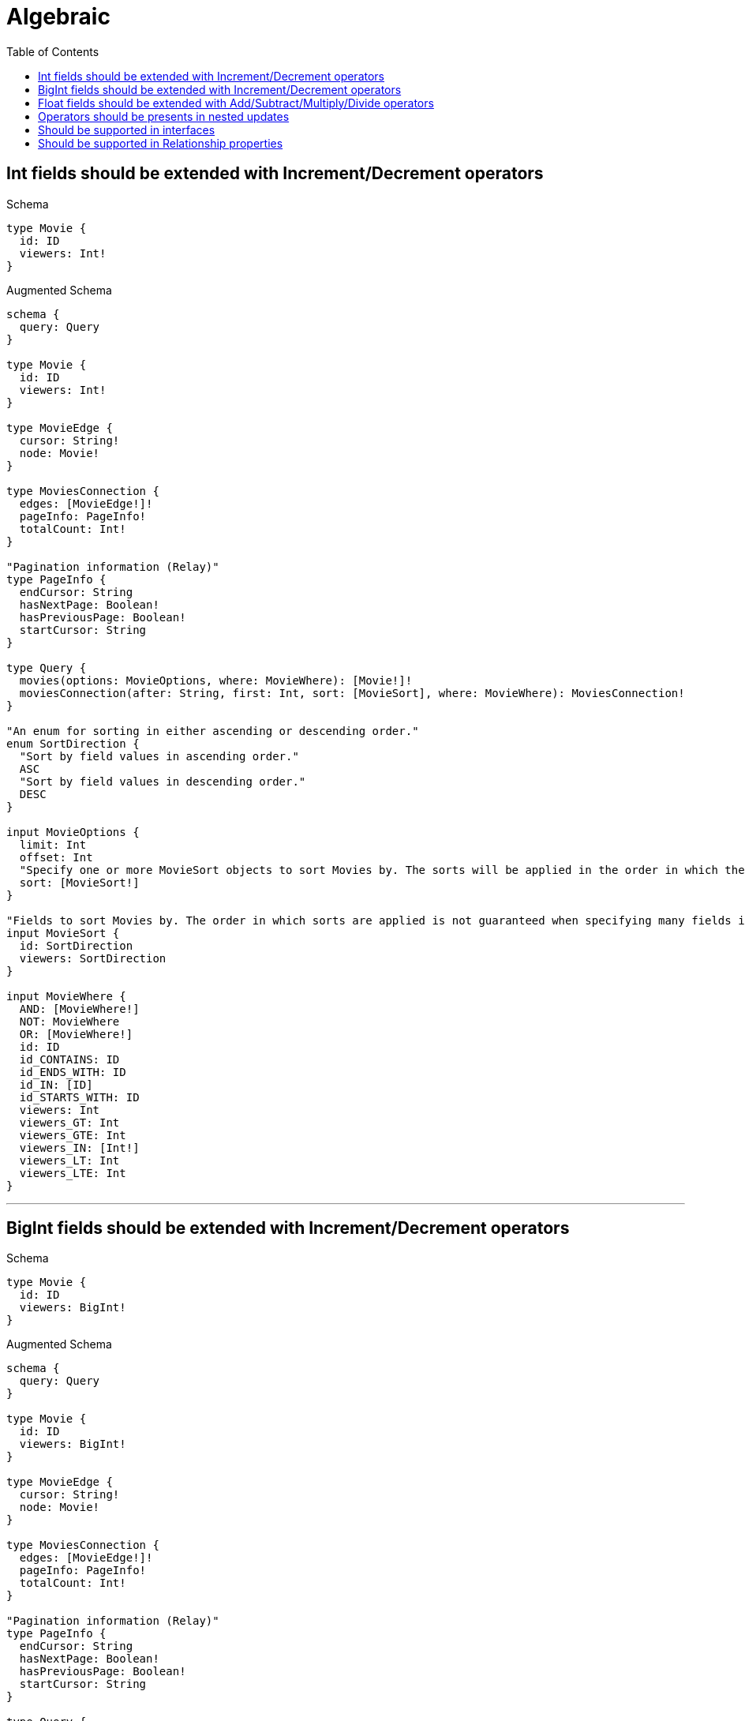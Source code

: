 :toc:
:toclevels: 42

= Algebraic

== Int fields should be extended with Increment/Decrement operators

.Schema
[source,graphql,schema=true]
----
type Movie {
  id: ID
  viewers: Int!
}
----

.Augmented Schema
[source,graphql]
----
schema {
  query: Query
}

type Movie {
  id: ID
  viewers: Int!
}

type MovieEdge {
  cursor: String!
  node: Movie!
}

type MoviesConnection {
  edges: [MovieEdge!]!
  pageInfo: PageInfo!
  totalCount: Int!
}

"Pagination information (Relay)"
type PageInfo {
  endCursor: String
  hasNextPage: Boolean!
  hasPreviousPage: Boolean!
  startCursor: String
}

type Query {
  movies(options: MovieOptions, where: MovieWhere): [Movie!]!
  moviesConnection(after: String, first: Int, sort: [MovieSort], where: MovieWhere): MoviesConnection!
}

"An enum for sorting in either ascending or descending order."
enum SortDirection {
  "Sort by field values in ascending order."
  ASC
  "Sort by field values in descending order."
  DESC
}

input MovieOptions {
  limit: Int
  offset: Int
  "Specify one or more MovieSort objects to sort Movies by. The sorts will be applied in the order in which they are arranged in the array."
  sort: [MovieSort!]
}

"Fields to sort Movies by. The order in which sorts are applied is not guaranteed when specifying many fields in one MovieSort object."
input MovieSort {
  id: SortDirection
  viewers: SortDirection
}

input MovieWhere {
  AND: [MovieWhere!]
  NOT: MovieWhere
  OR: [MovieWhere!]
  id: ID
  id_CONTAINS: ID
  id_ENDS_WITH: ID
  id_IN: [ID]
  id_STARTS_WITH: ID
  viewers: Int
  viewers_GT: Int
  viewers_GTE: Int
  viewers_IN: [Int!]
  viewers_LT: Int
  viewers_LTE: Int
}

----

'''

== BigInt fields should be extended with Increment/Decrement operators

.Schema
[source,graphql,schema=true]
----
type Movie {
  id: ID
  viewers: BigInt!
}
----

.Augmented Schema
[source,graphql]
----
schema {
  query: Query
}

type Movie {
  id: ID
  viewers: BigInt!
}

type MovieEdge {
  cursor: String!
  node: Movie!
}

type MoviesConnection {
  edges: [MovieEdge!]!
  pageInfo: PageInfo!
  totalCount: Int!
}

"Pagination information (Relay)"
type PageInfo {
  endCursor: String
  hasNextPage: Boolean!
  hasPreviousPage: Boolean!
  startCursor: String
}

type Query {
  movies(options: MovieOptions, where: MovieWhere): [Movie!]!
  moviesConnection(after: String, first: Int, sort: [MovieSort], where: MovieWhere): MoviesConnection!
}

"An enum for sorting in either ascending or descending order."
enum SortDirection {
  "Sort by field values in ascending order."
  ASC
  "Sort by field values in descending order."
  DESC
}

"A BigInt value up to 64 bits in size, which can be a number or a string if used inline, or a string only if used as a variable. Always returned as a string."
scalar BigInt

input MovieOptions {
  limit: Int
  offset: Int
  "Specify one or more MovieSort objects to sort Movies by. The sorts will be applied in the order in which they are arranged in the array."
  sort: [MovieSort!]
}

"Fields to sort Movies by. The order in which sorts are applied is not guaranteed when specifying many fields in one MovieSort object."
input MovieSort {
  id: SortDirection
  viewers: SortDirection
}

input MovieWhere {
  AND: [MovieWhere!]
  NOT: MovieWhere
  OR: [MovieWhere!]
  id: ID
  id_CONTAINS: ID
  id_ENDS_WITH: ID
  id_IN: [ID]
  id_STARTS_WITH: ID
  viewers: BigInt
  viewers_GT: BigInt
  viewers_GTE: BigInt
  viewers_IN: [BigInt!]
  viewers_LT: BigInt
  viewers_LTE: BigInt
}

----

'''

== Float fields should be extended with Add/Subtract/Multiply/Divide operators

.Schema
[source,graphql,schema=true]
----
type Movie {
  id: ID
  viewers: Float!
}
----

.Augmented Schema
[source,graphql]
----
schema {
  query: Query
}

type Movie {
  id: ID
  viewers: Float!
}

type MovieEdge {
  cursor: String!
  node: Movie!
}

type MoviesConnection {
  edges: [MovieEdge!]!
  pageInfo: PageInfo!
  totalCount: Int!
}

"Pagination information (Relay)"
type PageInfo {
  endCursor: String
  hasNextPage: Boolean!
  hasPreviousPage: Boolean!
  startCursor: String
}

type Query {
  movies(options: MovieOptions, where: MovieWhere): [Movie!]!
  moviesConnection(after: String, first: Int, sort: [MovieSort], where: MovieWhere): MoviesConnection!
}

"An enum for sorting in either ascending or descending order."
enum SortDirection {
  "Sort by field values in ascending order."
  ASC
  "Sort by field values in descending order."
  DESC
}

input MovieOptions {
  limit: Int
  offset: Int
  "Specify one or more MovieSort objects to sort Movies by. The sorts will be applied in the order in which they are arranged in the array."
  sort: [MovieSort!]
}

"Fields to sort Movies by. The order in which sorts are applied is not guaranteed when specifying many fields in one MovieSort object."
input MovieSort {
  id: SortDirection
  viewers: SortDirection
}

input MovieWhere {
  AND: [MovieWhere!]
  NOT: MovieWhere
  OR: [MovieWhere!]
  id: ID
  id_CONTAINS: ID
  id_ENDS_WITH: ID
  id_IN: [ID]
  id_STARTS_WITH: ID
  viewers: Float
  viewers_GT: Float
  viewers_GTE: Float
  viewers_IN: [Float!]
  viewers_LT: Float
  viewers_LTE: Float
}

----

'''

== Operators should be presents in nested updates

.Schema
[source,graphql,schema=true]
----
type Movie {
  id: ID
  viewers: Int!
  directedBy: Director @relationship(type: "DIRECTS", direction: IN)
}

type Director {
  lastName: String!
  directs: [Movie!]! @relationship(type: "DIRECTS", direction: OUT)
}
----

.Augmented Schema
[source,graphql]
----
schema {
  query: Query
}

type Director {
  directs(directed: Boolean = true, options: MovieOptions, where: MovieWhere): [Movie!]!
  directsConnection(after: String, directed: Boolean = true, first: Int, sort: [DirectorDirectsConnectionSort!], where: DirectorDirectsConnectionWhere): DirectorDirectsConnection!
  lastName: String!
}

type DirectorDirectsConnection {
  edges: [DirectorDirectsRelationship!]!
  pageInfo: PageInfo!
  totalCount: Int!
}

type DirectorDirectsRelationship {
  cursor: String!
  node: Movie!
}

type DirectorEdge {
  cursor: String!
  node: Director!
}

type DirectorsConnection {
  edges: [DirectorEdge!]!
  pageInfo: PageInfo!
  totalCount: Int!
}

type Movie {
  directedBy(directed: Boolean = true, options: DirectorOptions, where: DirectorWhere): Director
  directedByConnection(after: String, directed: Boolean = true, first: Int, sort: [MovieDirectedByConnectionSort!], where: MovieDirectedByConnectionWhere): MovieDirectedByConnection!
  id: ID
  viewers: Int!
}

type MovieDirectedByConnection {
  edges: [MovieDirectedByRelationship!]!
  pageInfo: PageInfo!
  totalCount: Int!
}

type MovieDirectedByRelationship {
  cursor: String!
  node: Director!
}

type MovieEdge {
  cursor: String!
  node: Movie!
}

type MoviesConnection {
  edges: [MovieEdge!]!
  pageInfo: PageInfo!
  totalCount: Int!
}

"Pagination information (Relay)"
type PageInfo {
  endCursor: String
  hasNextPage: Boolean!
  hasPreviousPage: Boolean!
  startCursor: String
}

type Query {
  directors(options: DirectorOptions, where: DirectorWhere): [Director!]!
  directorsConnection(after: String, first: Int, sort: [DirectorSort], where: DirectorWhere): DirectorsConnection!
  movies(options: MovieOptions, where: MovieWhere): [Movie!]!
  moviesConnection(after: String, first: Int, sort: [MovieSort], where: MovieWhere): MoviesConnection!
}

"An enum for sorting in either ascending or descending order."
enum SortDirection {
  "Sort by field values in ascending order."
  ASC
  "Sort by field values in descending order."
  DESC
}

input DirectorDirectsConnectionSort {
  node: MovieSort
}

input DirectorDirectsConnectionWhere {
  AND: [DirectorDirectsConnectionWhere!]
  NOT: DirectorDirectsConnectionWhere
  OR: [DirectorDirectsConnectionWhere!]
  node: MovieWhere
}

input DirectorOptions {
  limit: Int
  offset: Int
  "Specify one or more DirectorSort objects to sort Directors by. The sorts will be applied in the order in which they are arranged in the array."
  sort: [DirectorSort!]
}

"Fields to sort Directors by. The order in which sorts are applied is not guaranteed when specifying many fields in one DirectorSort object."
input DirectorSort {
  lastName: SortDirection
}

input DirectorWhere {
  AND: [DirectorWhere!]
  NOT: DirectorWhere
  OR: [DirectorWhere!]
  "Return Directors where all of the related DirectorDirectsConnections match this filter"
  directsConnection_ALL: DirectorDirectsConnectionWhere
  "Return Directors where none of the related DirectorDirectsConnections match this filter"
  directsConnection_NONE: DirectorDirectsConnectionWhere
  "Return Directors where one of the related DirectorDirectsConnections match this filter"
  directsConnection_SINGLE: DirectorDirectsConnectionWhere
  "Return Directors where some of the related DirectorDirectsConnections match this filter"
  directsConnection_SOME: DirectorDirectsConnectionWhere
  "Return Directors where all of the related Movies match this filter"
  directs_ALL: MovieWhere
  "Return Directors where none of the related Movies match this filter"
  directs_NONE: MovieWhere
  "Return Directors where one of the related Movies match this filter"
  directs_SINGLE: MovieWhere
  "Return Directors where some of the related Movies match this filter"
  directs_SOME: MovieWhere
  lastName: String
  lastName_CONTAINS: String
  lastName_ENDS_WITH: String
  lastName_IN: [String!]
  lastName_STARTS_WITH: String
}

input MovieDirectedByConnectionSort {
  node: DirectorSort
}

input MovieDirectedByConnectionWhere {
  AND: [MovieDirectedByConnectionWhere!]
  NOT: MovieDirectedByConnectionWhere
  OR: [MovieDirectedByConnectionWhere!]
  node: DirectorWhere
}

input MovieOptions {
  limit: Int
  offset: Int
  "Specify one or more MovieSort objects to sort Movies by. The sorts will be applied in the order in which they are arranged in the array."
  sort: [MovieSort!]
}

"Fields to sort Movies by. The order in which sorts are applied is not guaranteed when specifying many fields in one MovieSort object."
input MovieSort {
  id: SortDirection
  viewers: SortDirection
}

input MovieWhere {
  AND: [MovieWhere!]
  NOT: MovieWhere
  OR: [MovieWhere!]
  directedBy: DirectorWhere
  directedByConnection: MovieDirectedByConnectionWhere
  directedByConnection_NOT: MovieDirectedByConnectionWhere
  directedBy_NOT: DirectorWhere
  id: ID
  id_CONTAINS: ID
  id_ENDS_WITH: ID
  id_IN: [ID]
  id_STARTS_WITH: ID
  viewers: Int
  viewers_GT: Int
  viewers_GTE: Int
  viewers_IN: [Int!]
  viewers_LT: Int
  viewers_LTE: Int
}

----

'''

== Should be supported in interfaces

.Schema
[source,graphql,schema=true]
----
interface Production {
  viewers: Int!
}

type Movie implements Production {
  id: ID
  viewers: Int!
  workers: [Person!]! @relationship(type: "WORKED_IN", direction: IN)
}

type Person {
  name: String!
  worksInProduction: [Production!]! @relationship(type: "WORKED_IN", direction: OUT)
}
----

.Augmented Schema
[source,graphql]
----
schema {
  query: Query
}

interface Production {
  viewers: Int!
}

type Movie implements Production {
  id: ID
  viewers: Int!
  workers(directed: Boolean = true, options: PersonOptions, where: PersonWhere): [Person!]!
  workersConnection(after: String, directed: Boolean = true, first: Int, sort: [MovieWorkersConnectionSort!], where: MovieWorkersConnectionWhere): MovieWorkersConnection!
}

type MovieEdge {
  cursor: String!
  node: Movie!
}

type MovieWorkersConnection {
  edges: [MovieWorkersRelationship!]!
  pageInfo: PageInfo!
  totalCount: Int!
}

type MovieWorkersRelationship {
  cursor: String!
  node: Person!
}

type MoviesConnection {
  edges: [MovieEdge!]!
  pageInfo: PageInfo!
  totalCount: Int!
}

"Pagination information (Relay)"
type PageInfo {
  endCursor: String
  hasNextPage: Boolean!
  hasPreviousPage: Boolean!
  startCursor: String
}

type PeopleConnection {
  edges: [PersonEdge!]!
  pageInfo: PageInfo!
  totalCount: Int!
}

type Person {
  name: String!
  worksInProduction(directed: Boolean = true, options: ProductionOptions, where: ProductionWhere): [Production!]!
  worksInProductionConnection(after: String, directed: Boolean = true, first: Int, sort: [PersonWorksInProductionConnectionSort!], where: PersonWorksInProductionConnectionWhere): PersonWorksInProductionConnection!
}

type PersonEdge {
  cursor: String!
  node: Person!
}

type PersonWorksInProductionConnection {
  edges: [PersonWorksInProductionRelationship!]!
  pageInfo: PageInfo!
  totalCount: Int!
}

type PersonWorksInProductionRelationship {
  cursor: String!
  node: Production!
}

type ProductionEdge {
  cursor: String!
  node: Production!
}

type ProductionsConnection {
  edges: [ProductionEdge!]!
  pageInfo: PageInfo!
  totalCount: Int!
}

type Query {
  movies(options: MovieOptions, where: MovieWhere): [Movie!]!
  moviesConnection(after: String, first: Int, sort: [MovieSort], where: MovieWhere): MoviesConnection!
  people(options: PersonOptions, where: PersonWhere): [Person!]!
  peopleConnection(after: String, first: Int, sort: [PersonSort], where: PersonWhere): PeopleConnection!
  productions(options: ProductionOptions, where: ProductionWhere): [Production!]!
  productionsConnection(after: String, first: Int, sort: [ProductionSort], where: ProductionWhere): ProductionsConnection!
}

enum ProductionImplementation {
  Movie
}

"An enum for sorting in either ascending or descending order."
enum SortDirection {
  "Sort by field values in ascending order."
  ASC
  "Sort by field values in descending order."
  DESC
}

input MovieOptions {
  limit: Int
  offset: Int
  "Specify one or more MovieSort objects to sort Movies by. The sorts will be applied in the order in which they are arranged in the array."
  sort: [MovieSort!]
}

"Fields to sort Movies by. The order in which sorts are applied is not guaranteed when specifying many fields in one MovieSort object."
input MovieSort {
  id: SortDirection
  viewers: SortDirection
}

input MovieWhere {
  AND: [MovieWhere!]
  NOT: MovieWhere
  OR: [MovieWhere!]
  id: ID
  id_CONTAINS: ID
  id_ENDS_WITH: ID
  id_IN: [ID]
  id_STARTS_WITH: ID
  viewers: Int
  viewers_GT: Int
  viewers_GTE: Int
  viewers_IN: [Int!]
  viewers_LT: Int
  viewers_LTE: Int
  "Return Movies where all of the related MovieWorkersConnections match this filter"
  workersConnection_ALL: MovieWorkersConnectionWhere
  "Return Movies where none of the related MovieWorkersConnections match this filter"
  workersConnection_NONE: MovieWorkersConnectionWhere
  "Return Movies where one of the related MovieWorkersConnections match this filter"
  workersConnection_SINGLE: MovieWorkersConnectionWhere
  "Return Movies where some of the related MovieWorkersConnections match this filter"
  workersConnection_SOME: MovieWorkersConnectionWhere
  "Return Movies where all of the related People match this filter"
  workers_ALL: PersonWhere
  "Return Movies where none of the related People match this filter"
  workers_NONE: PersonWhere
  "Return Movies where one of the related People match this filter"
  workers_SINGLE: PersonWhere
  "Return Movies where some of the related People match this filter"
  workers_SOME: PersonWhere
}

input MovieWorkersConnectionSort {
  node: PersonSort
}

input MovieWorkersConnectionWhere {
  AND: [MovieWorkersConnectionWhere!]
  NOT: MovieWorkersConnectionWhere
  OR: [MovieWorkersConnectionWhere!]
  node: PersonWhere
}

input PersonOptions {
  limit: Int
  offset: Int
  "Specify one or more PersonSort objects to sort People by. The sorts will be applied in the order in which they are arranged in the array."
  sort: [PersonSort!]
}

"Fields to sort People by. The order in which sorts are applied is not guaranteed when specifying many fields in one PersonSort object."
input PersonSort {
  name: SortDirection
}

input PersonWhere {
  AND: [PersonWhere!]
  NOT: PersonWhere
  OR: [PersonWhere!]
  name: String
  name_CONTAINS: String
  name_ENDS_WITH: String
  name_IN: [String!]
  name_STARTS_WITH: String
  "Return People where all of the related PersonWorksInProductionConnections match this filter"
  worksInProductionConnection_ALL: PersonWorksInProductionConnectionWhere
  "Return People where none of the related PersonWorksInProductionConnections match this filter"
  worksInProductionConnection_NONE: PersonWorksInProductionConnectionWhere
  "Return People where one of the related PersonWorksInProductionConnections match this filter"
  worksInProductionConnection_SINGLE: PersonWorksInProductionConnectionWhere
  "Return People where some of the related PersonWorksInProductionConnections match this filter"
  worksInProductionConnection_SOME: PersonWorksInProductionConnectionWhere
  "Return People where all of the related Productions match this filter"
  worksInProduction_ALL: ProductionWhere
  "Return People where none of the related Productions match this filter"
  worksInProduction_NONE: ProductionWhere
  "Return People where one of the related Productions match this filter"
  worksInProduction_SINGLE: ProductionWhere
  "Return People where some of the related Productions match this filter"
  worksInProduction_SOME: ProductionWhere
}

input PersonWorksInProductionConnectionSort {
  node: ProductionSort
}

input PersonWorksInProductionConnectionWhere {
  AND: [PersonWorksInProductionConnectionWhere!]
  NOT: PersonWorksInProductionConnectionWhere
  OR: [PersonWorksInProductionConnectionWhere!]
  node: ProductionWhere
}

input ProductionOptions {
  limit: Int
  offset: Int
  "Specify one or more ProductionSort objects to sort Productions by. The sorts will be applied in the order in which they are arranged in the array."
  sort: [ProductionSort]
}

"Fields to sort Productions by. The order in which sorts are applied is not guaranteed when specifying many fields in one ProductionSort object."
input ProductionSort {
  viewers: SortDirection
}

input ProductionWhere {
  AND: [ProductionWhere!]
  NOT: ProductionWhere
  OR: [ProductionWhere!]
  typename_IN: [ProductionImplementation!]
  viewers: Int
  viewers_GT: Int
  viewers_GTE: Int
  viewers_IN: [Int!]
  viewers_LT: Int
  viewers_LTE: Int
}

----

'''

== Should be supported in Relationship properties

.Schema
[source,graphql,schema=true]
----
type Person {
  name: String!
  actedInMovies: [Movie!]! @relationship(type: "ACTED_IN", properties: "ActedIn", direction: OUT)
}

type Movie {
  title: String!
  actors: [Person!]! @relationship(type: "ACTED_IN", properties: "ActedIn", direction: IN)
}

type ActedIn @relationshipProperties {
  roles: [String!]
  pay: Float
}
----

.Augmented Schema
[source,graphql]
----
schema {
  query: Query
}

"""
The edge properties for the following fields:
* Person.actedInMovies
* Movie.actors
"""
type ActedIn {
  pay: Float
  roles: [String!]
}

type Movie {
  actors(directed: Boolean = true, options: PersonOptions, where: PersonWhere): [Person!]!
  actorsConnection(after: String, directed: Boolean = true, first: Int, sort: [MovieActorsConnectionSort!], where: MovieActorsConnectionWhere): MovieActorsConnection!
  title: String!
}

type MovieActorsConnection {
  edges: [MovieActorsRelationship!]!
  pageInfo: PageInfo!
  totalCount: Int!
}

type MovieActorsRelationship {
  cursor: String!
  node: Person!
  properties: ActedIn!
}

type MovieEdge {
  cursor: String!
  node: Movie!
}

type MoviesConnection {
  edges: [MovieEdge!]!
  pageInfo: PageInfo!
  totalCount: Int!
}

"Pagination information (Relay)"
type PageInfo {
  endCursor: String
  hasNextPage: Boolean!
  hasPreviousPage: Boolean!
  startCursor: String
}

type PeopleConnection {
  edges: [PersonEdge!]!
  pageInfo: PageInfo!
  totalCount: Int!
}

type Person {
  actedInMovies(directed: Boolean = true, options: MovieOptions, where: MovieWhere): [Movie!]!
  actedInMoviesConnection(after: String, directed: Boolean = true, first: Int, sort: [PersonActedInMoviesConnectionSort!], where: PersonActedInMoviesConnectionWhere): PersonActedInMoviesConnection!
  name: String!
}

type PersonActedInMoviesConnection {
  edges: [PersonActedInMoviesRelationship!]!
  pageInfo: PageInfo!
  totalCount: Int!
}

type PersonActedInMoviesRelationship {
  cursor: String!
  node: Movie!
  properties: ActedIn!
}

type PersonEdge {
  cursor: String!
  node: Person!
}

type Query {
  movies(options: MovieOptions, where: MovieWhere): [Movie!]!
  moviesConnection(after: String, first: Int, sort: [MovieSort], where: MovieWhere): MoviesConnection!
  people(options: PersonOptions, where: PersonWhere): [Person!]!
  peopleConnection(after: String, first: Int, sort: [PersonSort], where: PersonWhere): PeopleConnection!
}

"An enum for sorting in either ascending or descending order."
enum SortDirection {
  "Sort by field values in ascending order."
  ASC
  "Sort by field values in descending order."
  DESC
}

input ActedInSort {
  pay: SortDirection
  roles: SortDirection
}

input ActedInWhere {
  AND: [ActedInWhere!]
  NOT: ActedInWhere
  OR: [ActedInWhere!]
  pay: Float
  pay_GT: Float
  pay_GTE: Float
  pay_IN: [Float]
  pay_LT: Float
  pay_LTE: Float
  roles: [String!]
  roles_INCLUDES: String
}

input MovieActorsConnectionSort {
  edge: ActedInSort
  node: PersonSort
}

input MovieActorsConnectionWhere {
  AND: [MovieActorsConnectionWhere!]
  NOT: MovieActorsConnectionWhere
  OR: [MovieActorsConnectionWhere!]
  edge: ActedInWhere
  node: PersonWhere
}

input MovieOptions {
  limit: Int
  offset: Int
  "Specify one or more MovieSort objects to sort Movies by. The sorts will be applied in the order in which they are arranged in the array."
  sort: [MovieSort!]
}

"Fields to sort Movies by. The order in which sorts are applied is not guaranteed when specifying many fields in one MovieSort object."
input MovieSort {
  title: SortDirection
}

input MovieWhere {
  AND: [MovieWhere!]
  NOT: MovieWhere
  OR: [MovieWhere!]
  "Return Movies where all of the related MovieActorsConnections match this filter"
  actorsConnection_ALL: MovieActorsConnectionWhere
  "Return Movies where none of the related MovieActorsConnections match this filter"
  actorsConnection_NONE: MovieActorsConnectionWhere
  "Return Movies where one of the related MovieActorsConnections match this filter"
  actorsConnection_SINGLE: MovieActorsConnectionWhere
  "Return Movies where some of the related MovieActorsConnections match this filter"
  actorsConnection_SOME: MovieActorsConnectionWhere
  "Return Movies where all of the related People match this filter"
  actors_ALL: PersonWhere
  "Return Movies where none of the related People match this filter"
  actors_NONE: PersonWhere
  "Return Movies where one of the related People match this filter"
  actors_SINGLE: PersonWhere
  "Return Movies where some of the related People match this filter"
  actors_SOME: PersonWhere
  title: String
  title_CONTAINS: String
  title_ENDS_WITH: String
  title_IN: [String!]
  title_STARTS_WITH: String
}

input PersonActedInMoviesConnectionSort {
  edge: ActedInSort
  node: MovieSort
}

input PersonActedInMoviesConnectionWhere {
  AND: [PersonActedInMoviesConnectionWhere!]
  NOT: PersonActedInMoviesConnectionWhere
  OR: [PersonActedInMoviesConnectionWhere!]
  edge: ActedInWhere
  node: MovieWhere
}

input PersonOptions {
  limit: Int
  offset: Int
  "Specify one or more PersonSort objects to sort People by. The sorts will be applied in the order in which they are arranged in the array."
  sort: [PersonSort!]
}

"Fields to sort People by. The order in which sorts are applied is not guaranteed when specifying many fields in one PersonSort object."
input PersonSort {
  name: SortDirection
}

input PersonWhere {
  AND: [PersonWhere!]
  NOT: PersonWhere
  OR: [PersonWhere!]
  "Return People where all of the related PersonActedInMoviesConnections match this filter"
  actedInMoviesConnection_ALL: PersonActedInMoviesConnectionWhere
  "Return People where none of the related PersonActedInMoviesConnections match this filter"
  actedInMoviesConnection_NONE: PersonActedInMoviesConnectionWhere
  "Return People where one of the related PersonActedInMoviesConnections match this filter"
  actedInMoviesConnection_SINGLE: PersonActedInMoviesConnectionWhere
  "Return People where some of the related PersonActedInMoviesConnections match this filter"
  actedInMoviesConnection_SOME: PersonActedInMoviesConnectionWhere
  "Return People where all of the related Movies match this filter"
  actedInMovies_ALL: MovieWhere
  "Return People where none of the related Movies match this filter"
  actedInMovies_NONE: MovieWhere
  "Return People where one of the related Movies match this filter"
  actedInMovies_SINGLE: MovieWhere
  "Return People where some of the related Movies match this filter"
  actedInMovies_SOME: MovieWhere
  name: String
  name_CONTAINS: String
  name_ENDS_WITH: String
  name_IN: [String!]
  name_STARTS_WITH: String
}

----

'''

